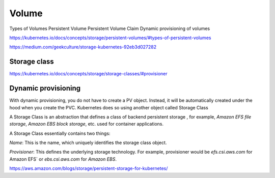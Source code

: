 Volume
======


Types of Volumes
Persistent Volume
Persistent Volume Claim
Dynamic provisioning of volumes

https://kubernetes.io/docs/concepts/storage/persistent-volumes/#types-of-persistent-volumes


https://medium.com/geekculture/storage-kubernetes-92eb3d027282

Storage class
-------------

https://kubernetes.io/docs/concepts/storage/storage-classes/#provisioner


Dynamic provisioning
--------------------

With dynamic provisioning,
you do not have to create a PV object. Instead,
it will be automatically created under the hood when you create the PVC.
Kubernetes does so using another object called Storage Class


A Storage Class is an abstraction that defines a class of backend persistent storage ,
for example, `Amazon EFS file storage`, `Amazon EBS block storage`, etc. used for container applications.

A Storage Class essentially contains two things:

`Name`: This is the name, which uniquely identifies the storage class object.

`Provisioner`: This defines the underlying storage technology.
For example, provisioner would be `efs.csi.aws.com` for Amazon EFS` or `ebs.csi.aws.com` for `Amazon EBS`.


https://aws.amazon.com/blogs/storage/persistent-storage-for-kubernetes/


